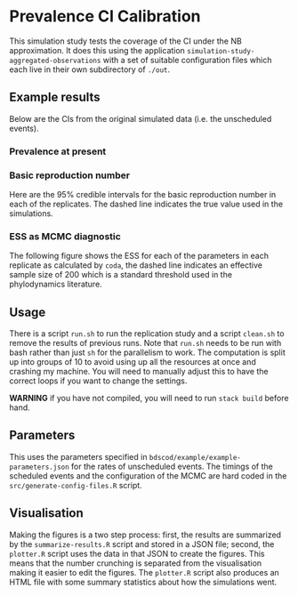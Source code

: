 * Prevalence CI Calibration

This simulation study tests the coverage of the CI under the NB approximation.
It does this using the application =simulation-study-aggregated-observations=
with a set of suitable configuration files which each live in their own
subdirectory of =./out=.

** Example results

Below are the CIs from the original simulated data (i.e. the unscheduled
events).

*** Prevalence at present

[[./out/replication-results-prevalence-bias-regular_data.png]]

*** Basic reproduction number

Here are the \(95\%\) credible intervals for the basic reproduction number in
each of the replicates. The dashed line indicates the true value used in the
simulations.

[[./out/replication-results-r-naught-regular_data.png]]

*** ESS as MCMC diagnostic

The following figure shows the ESS for each of the parameters in each replicate
as calculated by =coda=, the dashed line indicates an effective sample size of
200 which is a standard threshold used in the phylodynamics literature.

[[./out/mcmc-ess-regular_data.png]]

** Usage

There is a script =run.sh= to run the replication study and a script =clean.sh=
to remove the results of previous runs. Note that =run.sh= needs to be run with
bash rather than just =sh= for the parallelism to work. The computation is split
up into groups of 10 to avoid using up all the resources at once and crashing my
machine. You will need to manually adjust this to have the correct loops if you
want to change the settings.

*WARNING* if you have not compiled, you will need to run =stack build= before
hand.

** Parameters

This uses the parameters specified in =bdscod/example/example-parameters.json=
for the rates of unscheduled events. The timings of the scheduled events and the
configuration of the MCMC are hard coded in the =src/generate-config-files.R=
script.

** Visualisation

Making the figures is a two step process: first, the results are summarized by
the =summarize-results.R= script and stored in a JSON file; second, the
=plotter.R= script uses the data in that JSON to create the figures. This means
that the number crunching is separated from the visualisation making it easier
to edit the figures. The =plotter.R= script also produces an HTML file with some
summary statistics about how the simulations went.
